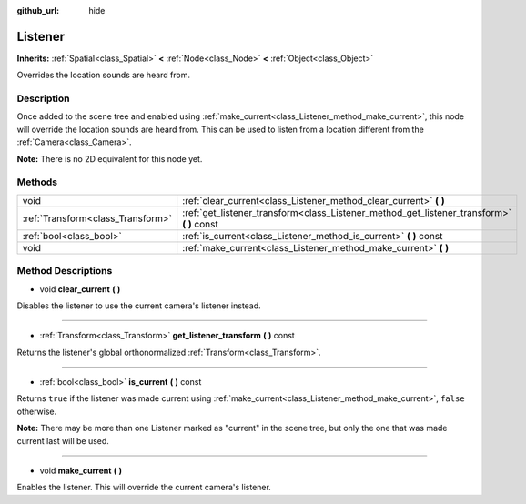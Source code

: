 :github_url: hide

.. Generated automatically by doc/tools/makerst.py in Godot's source tree.
.. DO NOT EDIT THIS FILE, but the Listener.xml source instead.
.. The source is found in doc/classes or modules/<name>/doc_classes.

.. _class_Listener:

Listener
========

**Inherits:** :ref:`Spatial<class_Spatial>` **<** :ref:`Node<class_Node>` **<** :ref:`Object<class_Object>`

Overrides the location sounds are heard from.

Description
-----------

Once added to the scene tree and enabled using :ref:`make_current<class_Listener_method_make_current>`, this node will override the location sounds are heard from. This can be used to listen from a location different from the :ref:`Camera<class_Camera>`.

**Note:** There is no 2D equivalent for this node yet.

Methods
-------

+-----------------------------------+-----------------------------------------------------------------------------------------------+
| void                              | :ref:`clear_current<class_Listener_method_clear_current>` **(** **)**                         |
+-----------------------------------+-----------------------------------------------------------------------------------------------+
| :ref:`Transform<class_Transform>` | :ref:`get_listener_transform<class_Listener_method_get_listener_transform>` **(** **)** const |
+-----------------------------------+-----------------------------------------------------------------------------------------------+
| :ref:`bool<class_bool>`           | :ref:`is_current<class_Listener_method_is_current>` **(** **)** const                         |
+-----------------------------------+-----------------------------------------------------------------------------------------------+
| void                              | :ref:`make_current<class_Listener_method_make_current>` **(** **)**                           |
+-----------------------------------+-----------------------------------------------------------------------------------------------+

Method Descriptions
-------------------

.. _class_Listener_method_clear_current:

- void **clear_current** **(** **)**

Disables the listener to use the current camera's listener instead.

----

.. _class_Listener_method_get_listener_transform:

- :ref:`Transform<class_Transform>` **get_listener_transform** **(** **)** const

Returns the listener's global orthonormalized :ref:`Transform<class_Transform>`.

----

.. _class_Listener_method_is_current:

- :ref:`bool<class_bool>` **is_current** **(** **)** const

Returns ``true`` if the listener was made current using :ref:`make_current<class_Listener_method_make_current>`, ``false`` otherwise.

**Note:** There may be more than one Listener marked as "current" in the scene tree, but only the one that was made current last will be used.

----

.. _class_Listener_method_make_current:

- void **make_current** **(** **)**

Enables the listener. This will override the current camera's listener.

